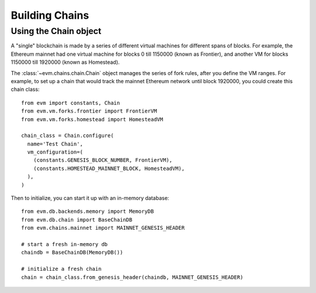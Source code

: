 Building Chains
====================


Using the Chain object
------------------------

A "single" blockchain is made by a series of different virtual machines
for different spans of blocks. For example, the Ethereum mainnet had
one virtual machine for blocks 0 till 1150000 (known as Frontier),
and another VM for blocks 1150000 till 1920000 (known as Homestead).

The :class:`~evm.chains.chain.Chain` object manages the series of fork rules,
after you define the VM ranges. For example, to set up a chain that would track
the mainnet Ethereum network until block 1920000, you could create this chain
class:

::

  from evm import constants, Chain
  from evm.vm.forks.frontier import FrontierVM
  from evm.vm.forks.homestead import HomesteadVM

  chain_class = Chain.configure(
    name='Test Chain',
    vm_configuration=(
      (constants.GENESIS_BLOCK_NUMBER, FrontierVM),
      (constants.HOMESTEAD_MAINNET_BLOCK, HomesteadVM),
    ),
  )

Then to initialize, you can start it up with an in-memory database:

::

  from evm.db.backends.memory import MemoryDB
  from evm.db.chain import BaseChainDB
  from evm.chains.mainnet import MAINNET_GENESIS_HEADER

  # start a fresh in-memory db
  chaindb = BaseChainDB(MemoryDB())

  # initialize a fresh chain
  chain = chain_class.from_genesis_header(chaindb, MAINNET_GENESIS_HEADER)
